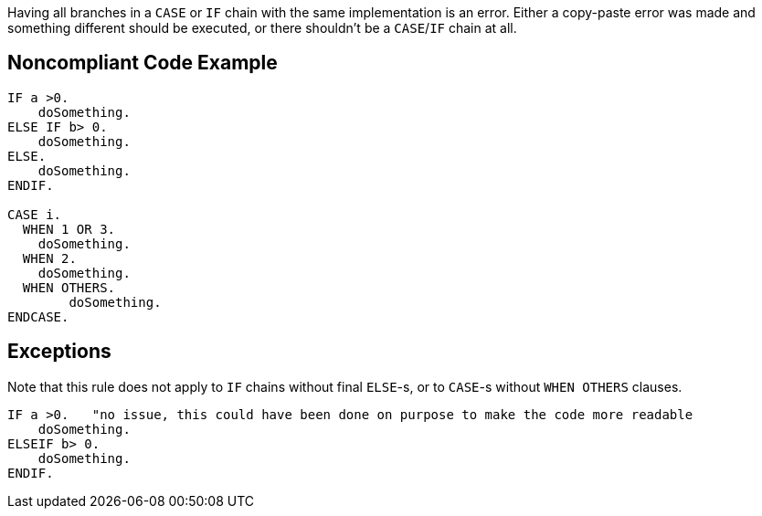 Having all branches in a `+CASE+` or `+IF+` chain with the same implementation is an error. Either a copy-paste error was made and something different should be executed, or there shouldn't be a `+CASE+`/`+IF+` chain at all.

== Noncompliant Code Example

----
IF a >0.
    doSomething.
ELSE IF b> 0.
    doSomething.
ELSE.
    doSomething.
ENDIF.

CASE i.
  WHEN 1 OR 3.
    doSomething.
  WHEN 2.
    doSomething.
  WHEN OTHERS.
        doSomething.
ENDCASE.
----

== Exceptions

Note that this rule does not apply to `+IF+` chains without final `+ELSE+`-s, or to `+CASE+`-s without `+WHEN OTHERS+` clauses.

----
IF a >0.   "no issue, this could have been done on purpose to make the code more readable
    doSomething.
ELSEIF b> 0.
    doSomething.
ENDIF.
----
